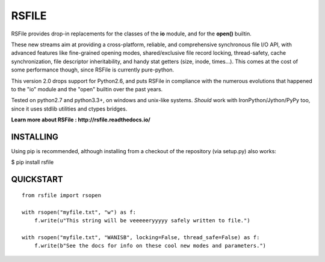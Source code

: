 RSFILE
================

RSFile provides drop-in replacements for the classes of the **io** module, and for the **open()** builtin.

These new streams aim at providing a cross-platform, reliable, and comprehensive synchronous file I/O API, with advanced features like fine-grained opening modes, shared/exclusive file record locking, thread-safety, cache synchronization, file descriptor inheritability, and handy stat getters (size, inode, times...). This comes at the cost of some performance though, since RSFile is currently pure-python.

This version 2.0 drops support for Python2.6, and puts RSFile in compliance with the numerous evolutions that happened to the "io" module and the "open" builtin over the past years.

Tested on python2.7 and python3.3+, on windows and unix-like systems. *Should* work with IronPython/Jython/PyPy too, since it uses stdlib utilities and ctypes bridges.

**Learn more about RSFile : http://rsfile.readthedocs.io/**


INSTALLING
------------

Using pip is recommended, although installing from a checkout of the repository (via setup.py) also works:

$ pip install rsfile


QUICKSTART
------------

::

    from rsfile import rsopen

    with rsopen("myfile.txt", "w") as f:
        f.write(u"This string will be veeeeeryyyyy safely written to file.")

    with rsopen("myfile.txt", "WANISB", locking=False, thread_safe=False) as f:
        f.write(b"See the docs for info on these cool new modes and parameters.")
